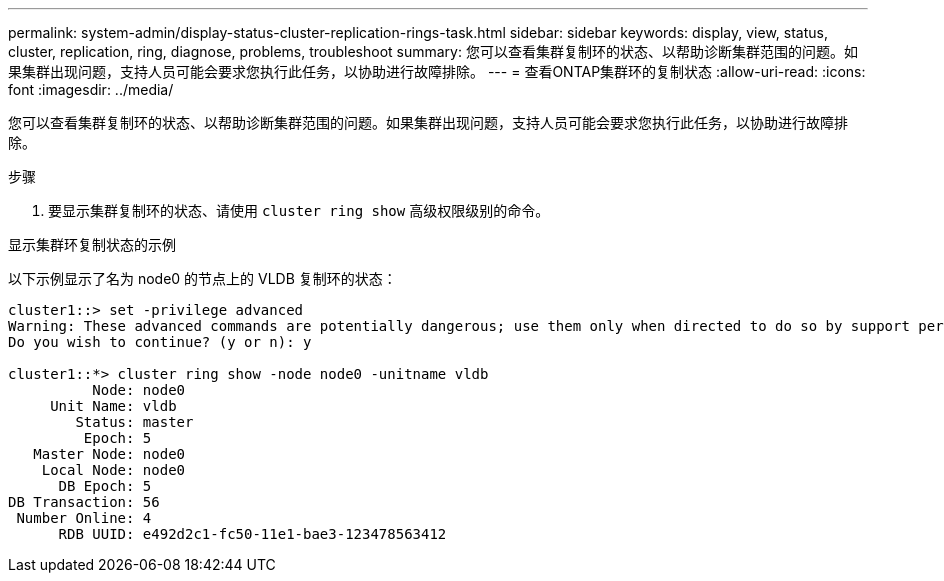 ---
permalink: system-admin/display-status-cluster-replication-rings-task.html 
sidebar: sidebar 
keywords: display, view, status, cluster, replication, ring, diagnose, problems, troubleshoot 
summary: 您可以查看集群复制环的状态、以帮助诊断集群范围的问题。如果集群出现问题，支持人员可能会要求您执行此任务，以协助进行故障排除。 
---
= 查看ONTAP集群环的复制状态
:allow-uri-read: 
:icons: font
:imagesdir: ../media/


[role="lead"]
您可以查看集群复制环的状态、以帮助诊断集群范围的问题。如果集群出现问题，支持人员可能会要求您执行此任务，以协助进行故障排除。

.步骤
. 要显示集群复制环的状态、请使用 `cluster ring show` 高级权限级别的命令。


.显示集群环复制状态的示例
以下示例显示了名为 node0 的节点上的 VLDB 复制环的状态：

[listing]
----
cluster1::> set -privilege advanced
Warning: These advanced commands are potentially dangerous; use them only when directed to do so by support personnel.
Do you wish to continue? (y or n): y

cluster1::*> cluster ring show -node node0 -unitname vldb
          Node: node0
     Unit Name: vldb
        Status: master
         Epoch: 5
   Master Node: node0
    Local Node: node0
      DB Epoch: 5
DB Transaction: 56
 Number Online: 4
      RDB UUID: e492d2c1-fc50-11e1-bae3-123478563412
----